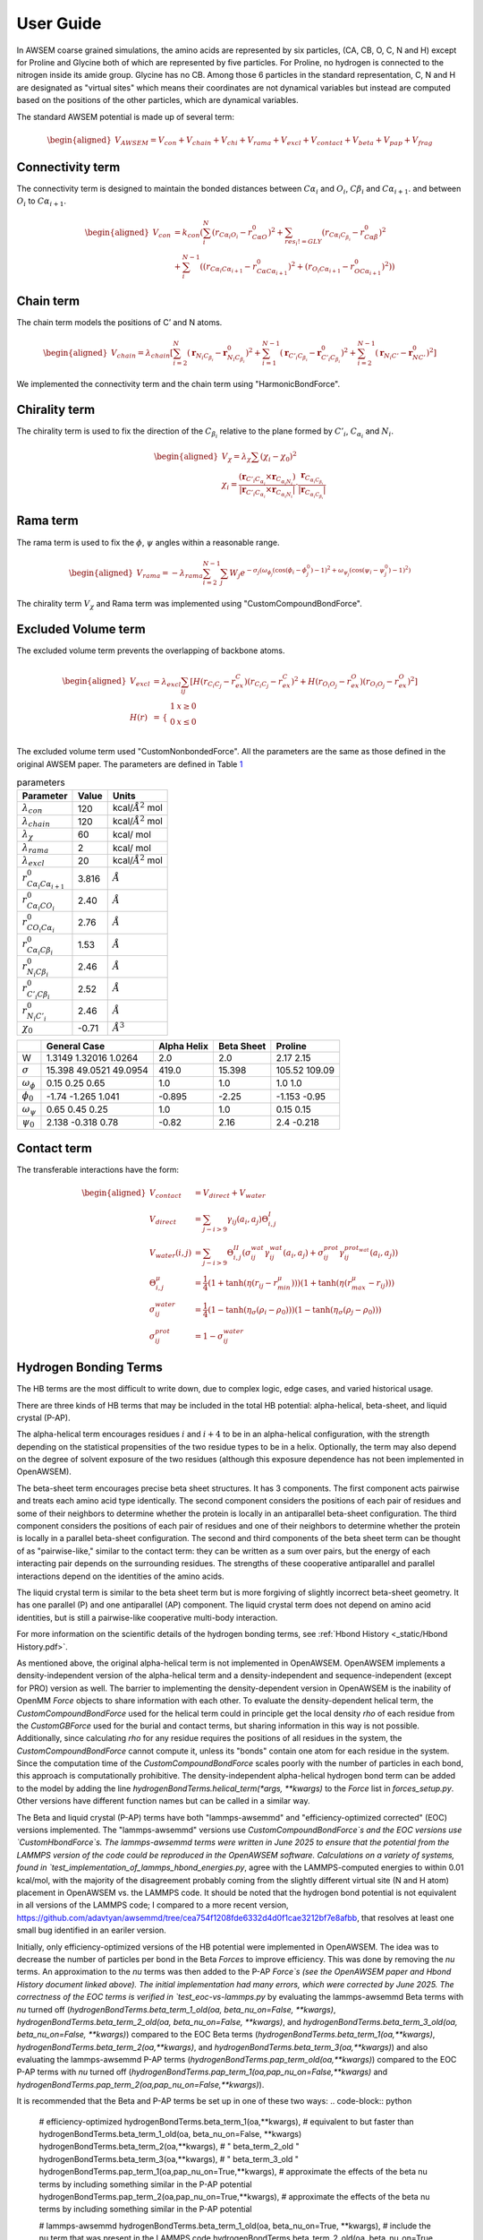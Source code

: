User Guide
===============

.. role:: raw-latex(raw)
   :format: latex
..

.. container:: flushleft

In AWSEM coarse grained simulations, the amino acids are represented by six particles, (CA, CB, O, C, N and H) except for Proline and Glycine both of which are represented by five particles. For Proline, no hydrogen is connected to the nitrogen inside its amide group. Glycine has no CB. Among those 6 particles in the standard representation, C, N and H are designated as "virtual sites" which means their coordinates are not dynamical variables but instead are computed based on the positions of the other particles, which are dynamical variables.

The standard AWSEM potential is made up of several term:

.. math::

   \begin{aligned}
   V_{AWSEM} = V_{con} + V_{chain} + V_{chi} + V_{rama} + V_{excl} + V_{contact} + V_{beta} + V_{pap} + V_{frag}
   \end{aligned}

Connectivity term
-----------------

The connectivity term is designed to maintain the bonded distances between :math:`C\alpha_i` and :math:`O_i`, :math:`C\beta_i` and :math:`C\alpha_{i+1}`. and between :math:`O_i` to :math:`C\alpha_{i+1}`.

.. math::

   \begin{aligned}
   V_{con} &= k_{con}(\sum_i^N (r_{C\alpha_i O_i} - r_{C\alpha O}^0)^2 +\sum_{res_i != GLY}   (r_{C\alpha_i C_{\beta_i}} - r_{C\alpha \beta}^0)^2 \\
   &+ \sum_i^{N-1} ((r_{C\alpha_i C\alpha_{i+1}} - r_{C\alpha C\alpha_{i+1} }^0)^2 + (r_{O_i C\alpha_{i+1}} - r_{O C\alpha_{i+1} }^0)^2))
   \end{aligned}

Chain term
----------

The chain term models the positions of C’ and N atoms.

.. math::

   \begin{aligned}
   V_{chain} = \lambda_{chain} [ \sum_{i=2}^N (\boldsymbol{r}_{N_i C_{\beta_i}} - \boldsymbol{r}^0_{N_i C_{\beta_i}})^2 +\sum_{i=1}^{N-1} (\boldsymbol{r}_{C'_i C_{\beta_i}} - \boldsymbol{r}^0_{C'_i C_{\beta_i}})^2 +\sum_{i=2}^{N-1} (\boldsymbol{r}_{N_i C'} - \boldsymbol{r}^0_{N C'})^2]
   \end{aligned}

We implemented the connectivity term and the chain term using "HarmonicBondForce".

Chirality term
--------------

The chirality term is used to fix the direction of the :math:`C_{\beta_i}` relative to the plane formed by :math:`C'_i`, :math:`C_{\alpha_i}` and :math:`N_i`.

.. math::

   \begin{aligned}
   V_{\chi} = \lambda_{\chi} \sum (\chi_i - \chi_0)^2 \\
   \chi_i = \frac{(\boldsymbol{r}_{C'_i C_{\alpha_i}} \times \boldsymbol{r}_{C_{\alpha_i N_i}}) }{|\boldsymbol{r}_{C'_i C_{\alpha_i}} \times \boldsymbol{r}_{C_{\alpha_i N_i}}| } \cdot \frac{\boldsymbol{r}_{C_{\alpha_i C_{\beta_i}}}}{|\boldsymbol{r}_{C_{\alpha_i C_{\beta_i}}}|}
   \end{aligned}

Rama term
---------

The rama term is used to fix the :math:`\phi`, :math:`\psi` angles within a reasonable range.

.. math::

   \begin{aligned}
   V_{rama} = - \lambda_{rama} \sum_{i=2}^{N-1} \sum_j W_j e^{-\sigma_j (\omega_{\phi_j} (\cos(\phi_i -\phi^0_j) -1 )^2 + \omega_{\psi_j} (\cos(\psi_i -\psi^0_j) -1 )^2 ) }
   \end{aligned}

The chirality term :math:`V_{\chi}` and Rama term was implemented using "CustomCompoundBondForce".

Excluded Volume term
--------------------

The excluded volume term prevents the overlapping of backbone atoms.

.. math::

   \begin{aligned}
   V_{excl} &= \lambda_{excl} \sum_{ij} [ H(r_{C_i C_j} - r^C_{ex})(r_{C_i C_j} - r^C_{ex})^2 + H(r_{O_i O_j} - r^O_{ex})(r_{O_i O_j} - r^O_{ex})^2] \\
   H(r) &= \begin{array}{cc}
   \{ &
   \begin{array}{cc}
   1 & x\geq 0 \\
   0 & x \le 0 \\
   \end{array}
   \end{array}
   \end{aligned}

The excluded volume term used "CustomNonbondedForce". All the parameters are the same as those defined in the original AWSEM paper. The parameters are defined in Table `1 <#tab:parameters>`__

.. container:: center

   .. container::
      :name: tab:parameters

      .. table:: parameters

         ===================================== ===== ======================
         Parameter                             Value Units
         ===================================== ===== ======================
         :math:`\lambda_{con}`                 120   kcal/:math:`Å^2` mol
         :math:`\lambda_{chain}`               120   kcal/:math:`Å^2` mol
         :math:`\lambda_{\chi}`                60    kcal/ mol
         :math:`\lambda_{rama}`                2     kcal/ mol
         :math:`\lambda_{excl}`                20    kcal/:math:`Å^2` mol
         :math:`r^0_{C\alpha_i C\alpha_{i+1}}` 3.816 :math:`Å`
         :math:`r^0_{C\alpha_i CO_i}`          2.40  :math:`Å`
         :math:`r^0_{CO_i C\alpha_i}`          2.76  :math:`Å`
         :math:`r^0_{C\alpha_i C\beta_i}`      1.53  :math:`Å`
         :math:`r^0_{N_i C\beta_i}`            2.46  :math:`Å`
         :math:`r^0_{C'_i C\beta_i}`           2.52  :math:`Å`
         :math:`r^0_{N_i C'_i}`                2.46  :math:`Å`
         :math:`\chi_0`                        -0.71 :math:`Å^3`
         ===================================== ===== ======================

.. container:: center

   .. container::
      :name: ramaParameters

      +---------------------+------------------------+-------------+------------+---------------+
      |                     | General Case           | Alpha Helix | Beta Sheet | Proline       |
      +=====================+========================+=============+============+===============+
      | W                   | 1.3149 1.32016 1.0264  | 2.0         | 2.0        | 2.17 2.15     |
      +---------------------+------------------------+-------------+------------+---------------+
      | :math:`\sigma`      | 15.398 49.0521 49.0954 | 419.0       | 15.398     | 105.52 109.09 |
      +---------------------+------------------------+-------------+------------+---------------+
      | :math:`\omega_\phi` | 0.15 0.25 0.65         | 1.0         | 1.0        | 1.0 1.0       |
      +---------------------+------------------------+-------------+------------+---------------+
      | :math:`\phi_0`      | -1.74 -1.265 1.041     | -0.895      | -2.25      | -1.153 -0.95  |
      +---------------------+------------------------+-------------+------------+---------------+
      | :math:`\omega_\psi` | 0.65 0.45 0.25         | 1.0         | 1.0        | 0.15 0.15     |
      +---------------------+------------------------+-------------+------------+---------------+
      | :math:`\psi_0`      | 2.138 -0.318 0.78      | -0.82       | 2.16       | 2.4 -0.218    |
      +---------------------+------------------------+-------------+------------+---------------+

Contact term
------------

The transferable interactions have the form:

.. math::

   \begin{aligned}
   V_{contact} &= V_{direct} + V_{water} \\
   V_{direct} &= \sum_{j-i>9} \gamma_{ij}(a_i, a_j) \Theta_{i,j}^{I} \\
   V_{water}(i,j) &= \sum_{j-i>9}\Theta_{i,j}^{II} (\sigma_{ij}^{wat} \gamma_{ij}^{wat}(a_i, a_j)  +  \sigma_{ij}^{prot} \gamma_{ij}^{ prot_{wat} }(a_i, a_j) ) \\
   \Theta_{i,j}^{\mu} &= \frac{1}{4} (1 + \tanh(\eta ( r_{ij} - r_{min}^{\mu})) ) (1 + \tanh(\eta ( r_{max}^{\mu} -r_{ij}  )) ) \\
   \sigma_{ij}^{water} &= \frac{1}{4} (1 - \tanh(\eta_{\sigma} ( \rho_i - \rho_0)) )  (1 - \tanh(\eta_{\sigma} ( \rho_j - \rho_0)) ) \\
   \sigma_{ij}^{prot} &= 1 - \sigma_{ij}^{water}
   \end{aligned}

Hydrogen Bonding Terms
---------------------------------------------
The HB terms are the most difficult to write down, due to complex logic, edge cases, and varied historical usage.

There are three kinds of HB terms that may be included in the total HB potential: alpha-helical, beta-sheet, and liquid crystal (P-AP).

The alpha-helical term encourages residues :math:`i` and :math:`i+4` to be in an alpha-helical configuration, with the strength depending on the statistical propensities of the two residue types to be in a helix. Optionally, the term may also depend on the degree of solvent exposure of the two residues (although this exposure dependence has not been implemented in OpenAWSEM). 

The beta-sheet term encourages precise beta sheet structures. It has 3 components. The first component acts pairwise and treats each amino acid type identically. The second component considers the positions of each pair of residues and some of their neighbors to determine whether the protein is locally in an antiparallel beta-sheet configuration. The third component considers the positions of each pair of residues and one of their neighbors to determine whether the protein is locally in a parallel beta-sheet configuration. The second and third components of the beta sheet term can be thought of as "pairwise-like," similar to the contact term: they can be written as a sum over pairs, but the energy of each interacting pair depends on the surrounding residues. The strengths of these cooperative antiparallel and parallel interactions depend on the identities of the amino acids. 

The liquid crystal term is similar to the beta sheet term but is more forgiving of slightly incorrect beta-sheet geometry. It has one parallel (P) and one antiparallel (AP) component. The liquid crystal term does not depend on amino acid identities, but is still a pairwise-like cooperative multi-body interaction.

For more information on the scientific details of the hydrogen bonding terms, see :ref:`Hbond History <_static/Hbond History.pdf>`.

As mentioned above, the original alpha-helical term is not implemented in OpenAWSEM. OpenAWSEM implements a density-independent version of the alpha-helical term and a density-independent and sequence-independent (except for PRO) version as well. The barrier to implementing the density-dependent version in OpenAWSEM is the inability of OpenMM `Force` objects to share information with each other. To evaluate the density-dependent helical term, the `CustomCompoundBondForce` used for the helical term could in principle get the local density `rho` of each residue from the `CustomGBForce` used for the burial and contact terms, but sharing information in this way is not possible. Additionally, since calculating `rho` for any residue requires the positions of all residues in the system, the `CustomCompoundBondForce` cannot compute it, unless its "bonds" contain one atom for each residue in the system. Since the computation time of the `CustomCompoundBondForce` scales poorly with the number of particles in each bond, this approach is computationally prohibitive. The density-independent alpha-helical hydrogen bond term can be added to the model by adding the line `hydrogenBondTerms.helical_term(*args, **kwargs)` to the `Force` list in `forces_setup.py`. Other versions have different function names but can be called in a similar way.

The Beta and liquid crystal (P-AP) terms have both "lammps-awsemmd" and "efficiency-optimized corrected" (EOC) versions implemented. The "lammps-awsemmd" versions use `CustomCompoundBondForce`s and the EOC versions use `CustomHbondForce`s. The lammps-awsemmd terms were written in June 2025 to ensure that the potential from the LAMMPS version of the code could be reproduced in the OpenAWSEM software. Calculations on a variety of systems, found in `test_implementation_of_lammps_hbond_energies.py`, agree with the LAMMPS-computed energies to within 0.01 kcal/mol, with the majority of the disagreement probably coming from the slightly different virtual site (N and H atom) placement in OpenAWSEM vs. the LAMMPS code. It should be noted that the hydrogen bond potential is not equivalent in all versions of the LAMMPS code; I compared to a more recent version, https://github.com/adavtyan/awsemmd/tree/cea754f1208fde6332d4d0f1cae3212bf7e8afbb, that resolves at least one small bug identified in an eariler version.

Initially, only efficiency-optimized versions of the HB potential were implemented in OpenAWSEM. The idea was to decrease the number of particles per bond in the Beta `Forces` to improve efficiency. This was done by removing the `nu` terms. An approximation to the `nu` terms was then added to the P-AP `Force`s (see the OpenAWSEM paper and Hbond History document linked above). The initial implementation had many errors, which were corrected by June 2025. The correctness of the EOC terms is verified in `test_eoc-vs-lammps.py` by evaluating the lammps-awsemmd Beta terms with `nu` turned off (`hydrogenBondTerms.beta_term_1_old(oa, beta_nu_on=False, **kwargs)`, `hydrogenBondTerms.beta_term_2_old(oa, beta_nu_on=False, **kwargs)`, and `hydrogenBondTerms.beta_term_3_old(oa, beta_nu_on=False, **kwargs)`) compared to the EOC Beta terms (`hydrogenBondTerms.beta_term_1(oa,**kwargs)`, `hydrogenBondTerms.beta_term_2(oa,**kwargs)`, and `hydrogenBondTerms.beta_term_3(oa,**kwargs)`) and also evaluating the lammps-awsemmd P-AP terms (`hydrogenBondTerms.pap_term_old(oa,**kwargs)`) compared to the EOC P-AP terms with `nu` turned off (`hydrogenBondTerms.pap_term_1(oa,pap_nu_on=False,**kwargs)` and `hydrogenBondTerms.pap_term_2(oa,pap_nu_on=False,**kwargs)`). 

It is recommended that the Beta and P-AP terms be set up in one of these two ways:
.. code-block:: python
   # efficiency-optimized
   hydrogenBondTerms.beta_term_1(oa,**kwargs),               # equivalent to but faster than hydrogenBondTerms.beta_term_1_old(oa, beta_nu_on=False, **kwargs)
   hydrogenBondTerms.beta_term_2(oa,**kwargs),               # "                                               beta_term_2_old             "
   hydrogenBondTerms.beta_term_3(oa,**kwargs),               # "                                               beta_term_3_old             "
   hydrogenBondTerms.pap_term_1(oa,pap_nu_on=True,**kwargs), # approximate the effects of the beta nu terms by including something similar in the P-AP potential
   hydrogenBondTerms.pap_term_2(oa,pap_nu_on=True,**kwargs), # approximate the effects of the beta nu terms by including something similar in the P-AP potential
   
   # lammps-awsemmd
   hydrogenBondTerms.beta_term_1_old(oa, beta_nu_on=True, **kwargs), # include the nu term that was present in the LAMMPS code
   hydrogenBondTerms.beta_term_2_old(oa, beta_nu_on=True, **kwargs), # include the nu term that was present in the LAMMPS code
   hydrogenBondTerms.beta_term_3_old(oa, beta_nu_on=True, **kwargs), # include the nu term that was present in the LAMMPS code
   hydrogenBondTerms.pap_term_1(oa,pap_nu_on=False,**kwargs), hydrogenBondTerms.pap_term_2(oa,pap_nu_on=False,**kwargs),  # equivalent to but faster than hydrogenBondTerms.pap_term_old(oa, **kwargs)
